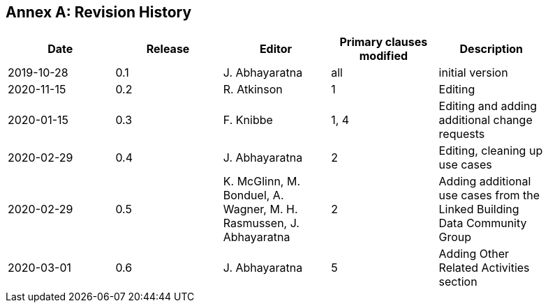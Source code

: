 [appendix]
:appendix-caption: Annex
== Revision History

[width="90%",options="header"]
|===
|Date |Release |Editor | Primary clauses modified |Description
|2019-10-28 |0.1 |J. Abhayaratna |all |initial version
|2020-11-15 |0.2 |R. Atkinson |1 |Editing
|2020-01-15 |0.3 |F. Knibbe |1, 4 |Editing and adding additional change requests
|2020-02-29 |0.4 |J. Abhayaratna |2 |Editing, cleaning up use cases
|2020-02-29 |0.5 |K. McGlinn, M. Bonduel, A. Wagner, M. H. Rasmussen, J. Abhayaratna |2 |Adding additional use cases from the Linked Building Data Community Group
|2020-03-01 |0.6 |J. Abhayaratna |5 |Adding Other Related Activities section
|===
